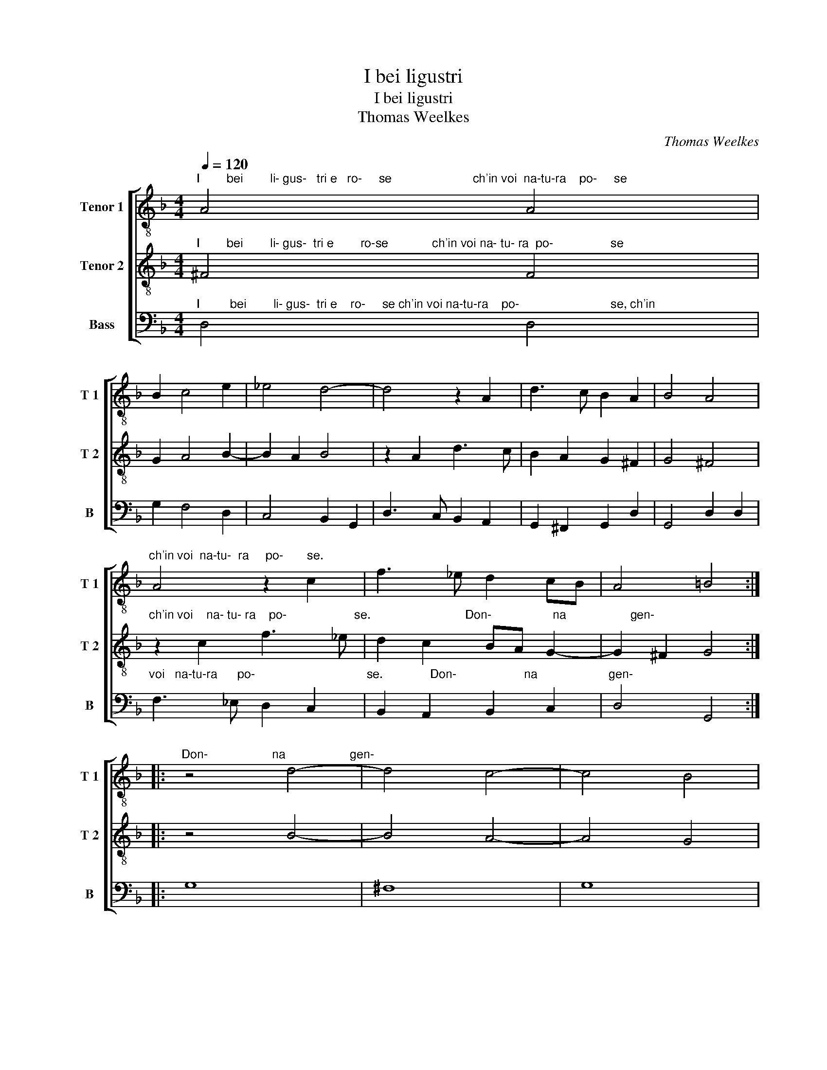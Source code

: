 X:1
T:I bei ligustri
T:I bei ligustri
T:Thomas Weelkes
C:Thomas Weelkes
%%score [ 1 2 3 ]
L:1/8
Q:1/4=120
M:4/4
K:F
V:1 treble-8 nm="Tenor 1" snm="T 1"
V:2 treble-8 nm="Tenor 2" snm="T 2"
V:3 bass nm="Bass" snm="B"
V:1
"^I        bei        li- gus-   tri e   ro-     se                        ch'in voi  na-tu-ra    po-     se" A4 A4 | %1
 B2 c4 e2 | _e4 d4- | d4 z2 A2 | d3 c B2 A2 | B4 A4 | %6
"^ch'in voi  na-tu-  ra     po-       se." A4 z2 c2 | f3 _e d2 cB | A4 =B4 :: %9
"^Don-                   na                   gen-" z4 d4- | d4 c4- | c4 B4 | %12
"^til                             mi fan'ogn'hor  mo- ri-                                    re,                                  si" A4 z4 | %13
 z2 F2 B2 c2 | d2 e2 f2 _ed | c3 B c4 | d8 | z4 B4 | %18
"^gra-                                 ve'e         la                                  mia        pe-      na e'l      mio      mar-" f8- | %19
 f4 _e4 | d8- | d4 c4 | d4 B4 | A4 G4 | %24
"^ti-                        re,                                              si                       gra-                               ve'e" A8 | %25
 =B8 | B8 | d8 | g8- | g4 f4 | %30
"^la         mia        pe-                                na e'l      mio mar-ti-                                  re." _e4 d4 | %31
 c8- | c4 B4 | A2 A2 G4- | G4 ^F4 | G8 :| %36
V:2
"^I        bei        li- gus-  tri e        ro-se             ch'in voi na- tu- ra  po-                 se" ^F4 F4 | %1
 G2 A4 B2- | B2 A2 B4 | z2 A2 d3 c | B2 A2 G2 ^F2 | G4 ^F4 | %6
"^ch'in voi    na- tu- ra    po-                    se.                            Don-                  na                   gen-" z2 c2 f3 _e | %7
 d2 c2 BA G2- | G2 ^F2 G4 :: z4 B4- | B4 A4- | A4 G4 | %12
"^til               mi   fan'ogn'hor mo- ri                                                  re,        si           gra-" ^F4 z2 A2 | %13
 B2 c2 d2 _e2 | d2 cB A4- | A2 GF G2 A2 | B4 B4 | d8- | %18
"^ve'e          la                                  mia        pe-      na e'l       mio      mar-       ti-" d4 c4 | %19
 B8- | B4 A4 | B4 G4 | A4 G4 | ^F4 G4- | %24
"^re,                                  si           gra-                              ve'e          la         mia" G4 ^F4 | %25
 G8 | z4 d4 | g8- | g4 f4 | _e4 d4 | %30
"^pe-      na e'l      mio     mar-        ti-                       re,      mar-        ti-                       re." c4 B4 | %31
 A4 G4 | ^F4 G4 | ^F4 G4 | A8 | G8 :| %36
V:3
"^I         bei        li- gus-  tri e    ro-     se ch'in voi na-tu-ra    po-                           se, ch'in" D,4 D,4 | %1
 G,2 F,4 D,2 | C,4 B,,2 G,,2 | D,3 C, B,,2 A,,2 | G,,2 ^F,,2 G,,2 D,2 | G,,4 D,2 D,2 | %6
"^voi   na-tu-ra      po-                                 se.              Don-                    na                     gen-" F,3 _E, D,2 C,2 | %7
 B,,2 A,,2 B,,2 C,2 | D,4 G,,4 :: G,8 | ^F,8 | G,8 | D,2 D,2 E,2 F,2 | G,2 A,2 B,4- | %14
 B,2 A,G, F,4- | F,2 _E,D, C,2 F,2 | B,,4 B,,4 | B,8- | %18
"^ve'e         la                                  mia        pe-      na e'l       mio                              mar-" B,4 A,4 | %19
 G,8- | G,4 ^F,4 | G,4 _E,4 | D,8- | D,4 _E,4 | %24
"^ti-                       re,        si          gra-                                ve'e        la         mia        pe-" D,8 | %25
 G,,4 G,,4 | G,8- | G,4 F,4 | _E,4 D,4 | C,8 | C,8 | C,8 | D,8 | D,4 _E,4 | D,8 | G,,8 :| %36


